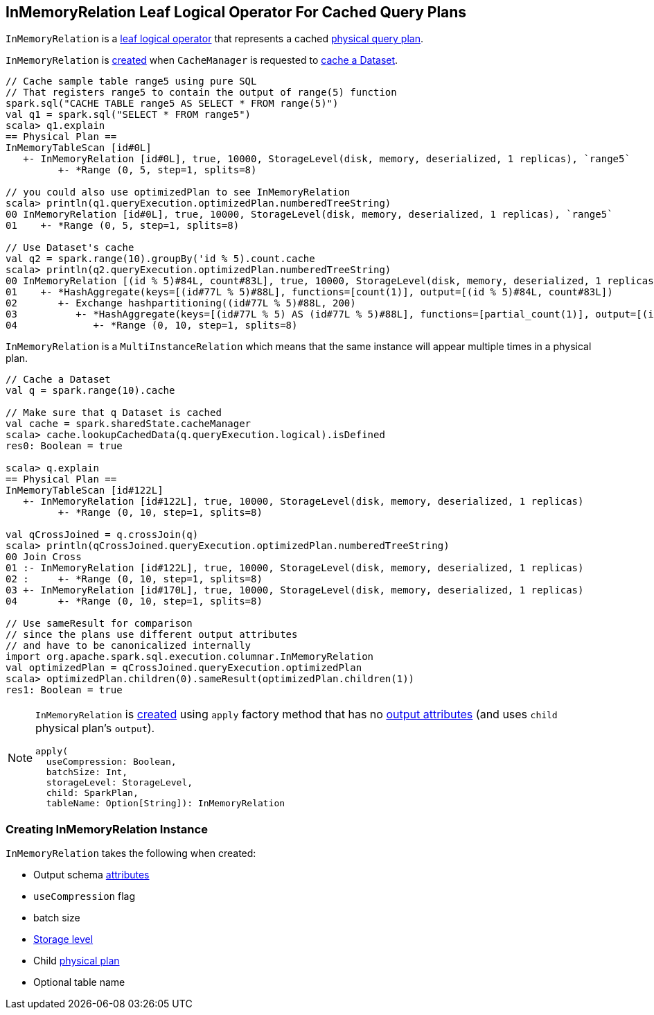 == [[InMemoryRelation]] InMemoryRelation Leaf Logical Operator For Cached Query Plans

`InMemoryRelation` is a link:spark-sql-LogicalPlan-LeafNode.adoc[leaf logical operator] that represents a cached <<child, physical query plan>>.

`InMemoryRelation` is <<apply, created>> when `CacheManager` is requested to link:spark-sql-CacheManager.adoc#cacheQuery[cache a Dataset].

[source, scala]
----
// Cache sample table range5 using pure SQL
// That registers range5 to contain the output of range(5) function
spark.sql("CACHE TABLE range5 AS SELECT * FROM range(5)")
val q1 = spark.sql("SELECT * FROM range5")
scala> q1.explain
== Physical Plan ==
InMemoryTableScan [id#0L]
   +- InMemoryRelation [id#0L], true, 10000, StorageLevel(disk, memory, deserialized, 1 replicas), `range5`
         +- *Range (0, 5, step=1, splits=8)

// you could also use optimizedPlan to see InMemoryRelation
scala> println(q1.queryExecution.optimizedPlan.numberedTreeString)
00 InMemoryRelation [id#0L], true, 10000, StorageLevel(disk, memory, deserialized, 1 replicas), `range5`
01    +- *Range (0, 5, step=1, splits=8)

// Use Dataset's cache
val q2 = spark.range(10).groupBy('id % 5).count.cache
scala> println(q2.queryExecution.optimizedPlan.numberedTreeString)
00 InMemoryRelation [(id % 5)#84L, count#83L], true, 10000, StorageLevel(disk, memory, deserialized, 1 replicas)
01    +- *HashAggregate(keys=[(id#77L % 5)#88L], functions=[count(1)], output=[(id % 5)#84L, count#83L])
02       +- Exchange hashpartitioning((id#77L % 5)#88L, 200)
03          +- *HashAggregate(keys=[(id#77L % 5) AS (id#77L % 5)#88L], functions=[partial_count(1)], output=[(id#77L % 5)#88L, count#90L])
04             +- *Range (0, 10, step=1, splits=8)
----

`InMemoryRelation` is a `MultiInstanceRelation` which means that the same instance will appear multiple times in a physical plan.

[source, scala]
----
// Cache a Dataset
val q = spark.range(10).cache

// Make sure that q Dataset is cached
val cache = spark.sharedState.cacheManager
scala> cache.lookupCachedData(q.queryExecution.logical).isDefined
res0: Boolean = true

scala> q.explain
== Physical Plan ==
InMemoryTableScan [id#122L]
   +- InMemoryRelation [id#122L], true, 10000, StorageLevel(disk, memory, deserialized, 1 replicas)
         +- *Range (0, 10, step=1, splits=8)

val qCrossJoined = q.crossJoin(q)
scala> println(qCrossJoined.queryExecution.optimizedPlan.numberedTreeString)
00 Join Cross
01 :- InMemoryRelation [id#122L], true, 10000, StorageLevel(disk, memory, deserialized, 1 replicas)
02 :     +- *Range (0, 10, step=1, splits=8)
03 +- InMemoryRelation [id#170L], true, 10000, StorageLevel(disk, memory, deserialized, 1 replicas)
04       +- *Range (0, 10, step=1, splits=8)

// Use sameResult for comparison
// since the plans use different output attributes
// and have to be canonicalized internally
import org.apache.spark.sql.execution.columnar.InMemoryRelation
val optimizedPlan = qCrossJoined.queryExecution.optimizedPlan
scala> optimizedPlan.children(0).sameResult(optimizedPlan.children(1))
res1: Boolean = true
----

[[apply]]
[NOTE]
====
`InMemoryRelation` is <<creating-instance, created>> using `apply` factory method that has no <<output, output attributes>> (and uses `child` physical plan's `output`).

[source, scala]
----
apply(
  useCompression: Boolean,
  batchSize: Int,
  storageLevel: StorageLevel,
  child: SparkPlan,
  tableName: Option[String]): InMemoryRelation
----
====

=== [[creating-instance]] Creating InMemoryRelation Instance

`InMemoryRelation` takes the following when created:

* [[output]] Output schema link:spark-sql-Expression-Attribute.adoc[attributes]
* [[useCompression]] `useCompression` flag
* [[batchSize]] batch size
* [[storageLevel]] link:spark-rdd-StorageLevel.adoc[Storage level]
* [[child]] Child link:spark-sql-SparkPlan.adoc[physical plan]
* [[tableName]] Optional table name
